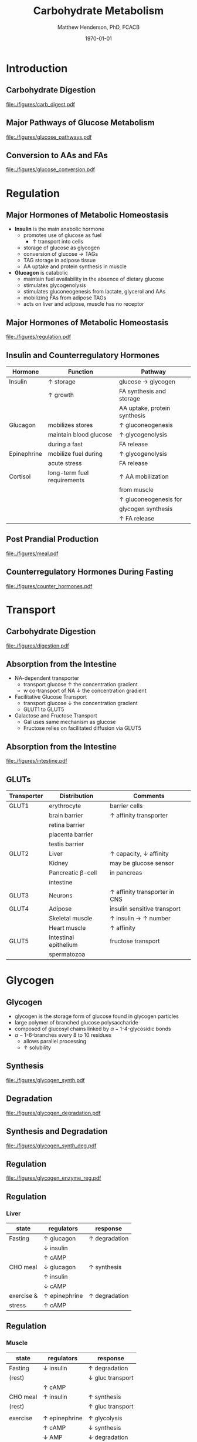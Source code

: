 #+TITLE: Carbohydrate Metabolism
#+AUTHOR: Matthew Henderson, PhD, FCACB
#+DATE: \today

* Introduction
** Carbohydrate Digestion
#+CAPTION[]:Carbohydrate Digestions
#+NAME: fig:chod
#+ATTR_LaTeX: :width 0.7\textwidth
[[file:./figures/carb_digest.pdf]]

** Major Pathways of Glucose Metabolism

#+CAPTION[]:Major Pathways of Glucose Metabolism
#+NAME: fig:glucpath
#+ATTR_LaTeX: :width 0.9\textwidth
[[file:./figures/glucose_pathways.pdf]]

** Conversion to AAs and FAs

#+CAPTION[]:Conversion of Glucose
#+NAME: fig:cgluc
#+ATTR_LaTeX: :width 0.65\textwidth
[[file:./figures/glucose_conversion.pdf]]

* Regulation
** Major Hormones of Metabolic Homeostasis
- *Insulin* is the main anabolic hormone
  - promotes use of glucose as fuel
    - \uparrow transport into cells
  - storage of glucose as glycogen
  - conversion of glucose \to TAGs
  - TAG storage in adipose tissue
  - AA uptake and protein synthesis in muscle
- *Glucagon* is catabolic
  - maintain fuel availability in the absence of dietary glucose
  - stimulates glycogenolysis
  - stimulates gluconeogenesis from lactate, glycerol and AAs
  - mobilizing FAs from adipose TAGs
  - acts on liver and adipose, muscle has no receptor

** Major Hormones of Metabolic Homeostasis
#+CAPTION[]:Glucose Homeostasis
#+NAME: fig:homeo
#+ATTR_LaTeX: :width 0.9\textwidth
[[file:./figures/regulation.pdf]]

** Insulin and Counterregulatory Hormones

| Hormone     | Function                    | Pathway                      |
|-------------+-----------------------------+------------------------------|
| Insulin     | \uparrow storage            | glucose \to glycogen         |
|             | \uparrow growth             | FA synthesis and storage     |
|             |                             | AA uptake, protein synthesis |
|-------------+-----------------------------+------------------------------|
| Glucagon    | mobilizes stores            | \uparrow gluconeogenesis     |
|             | maintain blood glucose      | \uparrow glycogenolysis      |
|             | during a fast               | FA release                   |
|-------------+-----------------------------+------------------------------|
| Epinephrine | mobilize fuel during        | \uparrow glycogenolysis      |
|             | acute stress                | FA release                   |
|-------------+-----------------------------+------------------------------|
| Cortisol    | long-term fuel requirements | \uparrow AA mobilization     |
|             |                             | from muscle                  |
|             |                             | \uparrow gluconeogenesis for |
|             |                             | glycogen synthesis           |
|             |                             | \uparrow FA release          |

** Post Prandial Production

#+CAPTION[]: Carbohydrate rich meal
#+NAME: fig:carbmeal
#+ATTR_LaTeX: :width 0.5\textwidth
[[file:./figures/meal.pdf]]

** Counterregulatory Hormones During Fasting

#+CAPTION[]: Low Blood Glucose
#+NAME: fig:lowgluc
#+ATTR_LaTeX: :width 0.9\textwidth
[[file:./figures/counter_hormones.pdf]]

* Transport
** Carbohydrate Digestion

#+CAPTION[]:Digestion of Carbohydrates
#+NAME: fig:dig
#+ATTR_LaTeX: :width 0.5\textwidth
[[file:./figures/digestion.pdf]]

** Absorption from the Intestine
- NA-dependent transporter
  - transport glucose \uparrow the concentration gradient
  - w co-transport of NA \downarrow the concentration gradient
- Facilitative Glucose Transport
  - transport glucose \downarrow the concentration gradient
  - GLUT1 to GLUT5
- Galactose and Fructose Transport
  - Gal uses same mechanism as glucose
  - Fructose relies on facilitated diffusion via GLUT5

** Absorption from the Intestine

#+CAPTION[]:Absorption from the intestine
#+NAME: fig:absorp
#+ATTR_LaTeX: :width 0.9\textwidth
[[file:./figures/intestine.pdf]]

** GLUTs

| Transporter | Distribution          | Comments                               |
|-------------+-----------------------+----------------------------------------|
| GLUT1       | erythrocyte           | barrier cells                          |
|             | brain barrier         | \uparrow affinity transporter          |
|             | retina barrier        |                                        |
|             | placenta barrier      |                                        |
|             | testis barrier        |                                        |
|-------------+-----------------------+----------------------------------------|
| GLUT2       | Liver                 | \uparrow capacity, \downarrow affinity |
|             | Kidney                | may be glucose sensor                  |
|             | Pancreatic \beta-cell | in pancreas                            |
|             | intestine             |                                        |
|-------------+-----------------------+----------------------------------------|
| GLUT3       | Neurons               | \uparrow affinity  transporter in CNS  |
|-------------+-----------------------+----------------------------------------|
| GLUT4       | Adipose               | insulin sensitive transport            |
|             | Skeletal muscle       | \uparrow insulin \to \uparrow number  |
|             | Heart muscle          | \uparrow affinity                      |
|-------------+-----------------------+----------------------------------------|
| GLUT5       | Intestinal epithelium | fructose transport                     |
|             | spermatozoa           |                                        |

* Glycogen
** Glycogen

- glycogen is the storage form of glucose found in glycogen particles
- large polymer of branched glucose polysaccharide
- composed of glucosyl chains linked by \alpha-1-4-glycosidic bonds
- \alpha-1-6-branches every 8 to 10 residues
  - allows parallel processing
  - \uparrow solubility

** Synthesis
#+CAPTION[]:Glycogen Synthesis 
#+NAME: fig:glycsnd
#+ATTR_LaTeX: :width 0.4\textwidth
[[file:./figures/glycogen_synth.pdf]]

** Degradation

#+CAPTION[]:Glycogen Degradation
#+NAME: fig:glycsnd
#+ATTR_LaTeX: :width 0.5\textwidth
[[file:./figures/glycogen_degradation.pdf]]

** Synthesis and Degradation

#+CAPTION[]:Glycogen Synthesis and Degradation
#+NAME: fig:glycsnd
#+ATTR_LaTeX: :width 0.7\textwidth
[[file:./figures/glycogen_synth_deg.pdf]]

** Regulation

#+CAPTION[]:Regulation of Glycogen Synthesis and Degradation
#+NAME: fig:regglycsnd
#+ATTR_LaTeX: :width 0.7\textwidth
[[file:./figures/glycogen_enzyme_reg.pdf]]

** Regulation
*** Liver

| state      | regulators           | response             |
|------------+----------------------+----------------------|
| Fasting    | \uparrow glucagon    | \uparrow degradation |
|            | \downarrow insulin   |                      |
|            | \uparrow cAMP        |                      |
| CHO meal   | \downarrow glucagon  | \uparrow synthesis   |
|            | \uparrow insulin     |                      |
|            | \downarrow cAMP      |                      |
| exercise & | \uparrow epinephrine | \uparrow degradation |
| stress     | \uparrow cAMP        |                      |

** Regulation
*** Muscle 

| state    | regulators           | response                  |
|----------+----------------------+---------------------------|
| Fasting  | \downarrow insulin   | \uparrow degradation      |
| (rest)   |                      | \downarrow gluc transport |
|          | \uparrow cAMP        |                           |
| CHO meal | \uparrow insulin     | \uparrow synthesis        |
| (rest)   |                      | \uparrow gluc transport   |
|          |                      |                           |
| exercise | \uparrow epinephrine | \uparrow glycolysis       |
|          | \uparrow cAMP        | \downarrow synthesis      |
|          | \downarrow AMP       | \downarrow degradation    |

* Sugar Metabolism Pathways
** Pathways
- Fructose
- Galactose
- Pentose Phosphate Pathway
** Fructose Metabolism

#+CAPTION[]:Fructose Metabolism
#+NAME: fig:glycsnd
#+ATTR_LaTeX: :width 0.8\textwidth
[[file:./figures/fruc_met.pdf]]

** Fructose Synthesis

***                                                                 :BMCOL:
:PROPERTIES:
:BEAMER_col: 0.5
:END:
#+CAPTION[]:Fructose Synthesis
#+NAME: fig:frucsyn
#+ATTR_LaTeX: :width 0.5\textwidth
[[file:./figures/fruc_syn.pdf]]

***                                                                 :BMCOL:
:PROPERTIES:
:BEAMER_col: 0.5
:END:
- polyol pathway
- present in most tissues

** Galactose Metabolism

#+CAPTION[]: Galactose Metabolism
#+NAME: fig:galmet
#+ATTR_LaTeX: :width 0.7\textwidth
[[file:./figures/gal_met.pdf]]

** Pentose Phosphate Pathway
*** Oxidative Phase
- glucose 6-P \to NADPH + ribose 5-P
- Glucose 6-P dehydrogenase catalyses first step
- NADPH is for reducing reactions
  - NADPH/NADP^{+} \gt\gt\gt NADH/NAD^{+}
  - NADH is rapidly converted to NAD^{+} in the ETC
*** Non-oxidative Phase
- reversible rxns
- convert glycolytic intermediates to 5 carbon sugars
** Pentose Phosphate Pathway

- Ribose-5-P required for purine and pyrimidine synthesis
- NADPH required for detoxification and synthetic reaction
  - Detoxification
    - Reduction of oxidized glutathione
    - Cytochrome p450 monoxygenases
  - Synthetic reactions
    - FA synthesis
    - Cholesterol 
    - neurotransmitters
    - deoxynucleotide
    - superoxide

* Synthesis
** Interconversion
- sugars are activated by addition of nucleotides
- Uridine diphosphate (UDP)-glucose is a precusor of:
  - glycogen, lactate, UDP-glucuronate
  - CHO chains in proteoglycans glycoproteins and glycolipids
** UPD-glucose
#+CAPTION[]: UDP-glucose metabolism
#+NAME: fig:udpglu
#+ATTR_LaTeX: :width 0.7\textwidth
[[file:./figures/udp_glu.pdf]]

** UPD-glucuronate

#+CAPTION[]: UDP-glucuronate metabolism
#+NAME: fig:udpgln
#+ATTR_LaTeX: :width 0.7\textwidth
[[file:./figures/udp_gln.pdf]]

* Gluconeogenesis

** Precusors

#+CAPTION[]: Glucose precusors
#+NAME: fig:precursors
#+ATTR_LaTeX: :width 0.6\textwidth
[[file:./figures/precusors.pdf]]


** Tissue response to Fasting

#+CAPTION[]: Tissue interrelationships during fasting
#+NAME: fig:tissue
#+ATTR_LaTeX: :width 0.9\textwidth
[[file:./figures/fasting.pdf]]


** Changes in metabolic fuels during fasting

#+CAPTION[]: Changes in metabolic fuels during fasting
#+NAME: fig:changes
#+ATTR_LaTeX: :width 0.9\textwidth
[[file:./figures/fasting_changes.pdf]]








